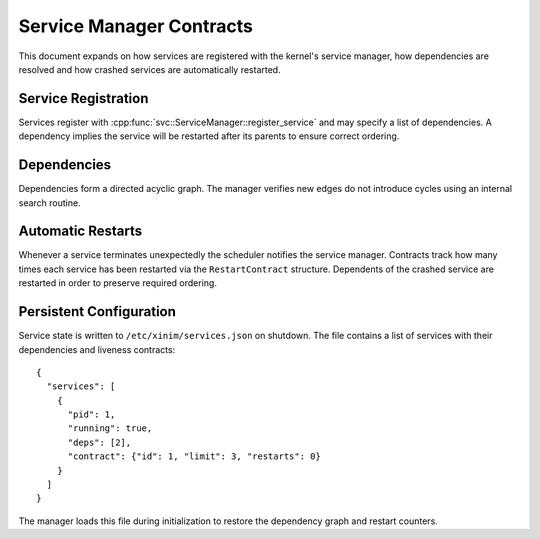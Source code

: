 Service Manager Contracts
=========================

This document expands on how services are registered with the kernel's service
manager, how dependencies are resolved and how crashed services are
automatically restarted.

Service Registration
--------------------

Services register with :cpp:func:`svc::ServiceManager::register_service` and may
specify a list of dependencies. A dependency implies the service will be
restarted after its parents to ensure correct ordering.

Dependencies
------------

Dependencies form a directed acyclic graph. The manager verifies new edges do not
introduce cycles using an internal search routine.

Automatic Restarts
------------------

Whenever a service terminates unexpectedly the scheduler notifies the service
manager. Contracts track how many times each service has been restarted via the
``RestartContract`` structure. Dependents of the crashed service are restarted in
order to preserve required ordering.

Persistent Configuration
-----------------------

Service state is written to ``/etc/xinim/services.json`` on shutdown. The file
contains a list of services with their dependencies and liveness contracts::

    {
      "services": [
        {
          "pid": 1,
          "running": true,
          "deps": [2],
          "contract": {"id": 1, "limit": 3, "restarts": 0}
        }
      ]
    }

The manager loads this file during initialization to restore the dependency
graph and restart counters.

.. doxygenclass:: svc::ServiceManager
   :project: XINIM
   :members:
